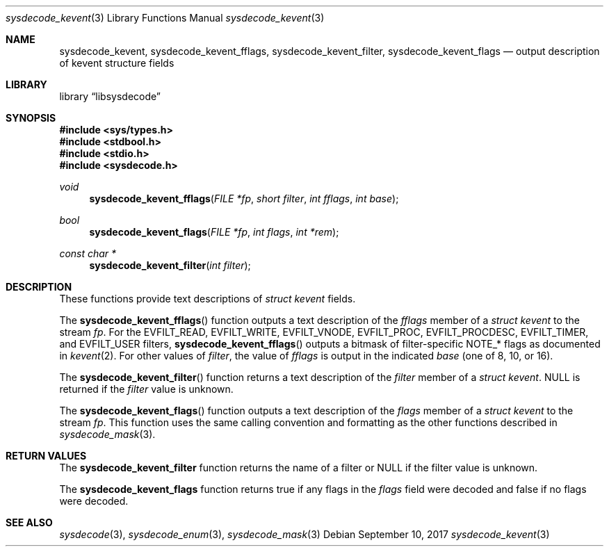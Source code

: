 .\"
.\" Copyright (c) 2017 John Baldwin <jhb@FreeBSD.org>
.\" All rights reserved.
.\"
.\" Redistribution and use in source and binary forms, with or without
.\" modification, are permitted provided that the following conditions
.\" are met:
.\" 1. Redistributions of source code must retain the above copyright
.\"    notice, this list of conditions and the following disclaimer.
.\" 2. Redistributions in binary form must reproduce the above copyright
.\"    notice, this list of conditions and the following disclaimer in the
.\"    documentation and/or other materials provided with the distribution.
.\"
.\" THIS SOFTWARE IS PROVIDED BY THE AUTHOR AND CONTRIBUTORS ``AS IS'' AND
.\" ANY EXPRESS OR IMPLIED WARRANTIES, INCLUDING, BUT NOT LIMITED TO, THE
.\" IMPLIED WARRANTIES OF MERCHANTABILITY AND FITNESS FOR A PARTICULAR PURPOSE
.\" ARE DISCLAIMED.  IN NO EVENT SHALL THE AUTHOR OR CONTRIBUTORS BE LIABLE
.\" FOR ANY DIRECT, INDIRECT, INCIDENTAL, SPECIAL, EXEMPLARY, OR CONSEQUENTIAL
.\" DAMAGES (INCLUDING, BUT NOT LIMITED TO, PROCUREMENT OF SUBSTITUTE GOODS
.\" OR SERVICES; LOSS OF USE, DATA, OR PROFITS; OR BUSINESS INTERRUPTION)
.\" HOWEVER CAUSED AND ON ANY THEORY OF LIABILITY, WHETHER IN CONTRACT, STRICT
.\" LIABILITY, OR TORT (INCLUDING NEGLIGENCE OR OTHERWISE) ARISING IN ANY WAY
.\" OUT OF THE USE OF THIS SOFTWARE, EVEN IF ADVISED OF THE POSSIBILITY OF
.\" SUCH DAMAGE.
.\"
.\" $FreeBSD$
.\"
.Dd September 10, 2017
.Dt sysdecode_kevent 3
.Os
.Sh NAME
.Nm sysdecode_kevent ,
.Nm sysdecode_kevent_fflags ,
.Nm sysdecode_kevent_filter ,
.Nm sysdecode_kevent_flags
.Nd output description of kevent structure fields
.Sh LIBRARY
.Lb libsysdecode
.Sh SYNOPSIS
.In sys/types.h
.In stdbool.h
.In stdio.h
.In sysdecode.h
.Ft void
.Fn sysdecode_kevent_fflags "FILE *fp" "short filter" "int fflags" "int base"
.Ft bool
.Fn sysdecode_kevent_flags "FILE *fp" "int flags" "int *rem"
.Ft const char *
.Fn sysdecode_kevent_filter "int filter"
.Sh DESCRIPTION
These functions provide text descriptions of
.Vt struct kevent
fields.
.Pp
The
.Fn sysdecode_kevent_fflags
function outputs a text description of the
.Fa fflags
member of a
.Vt struct kevent
to the stream
.Fa fp .
For the
.Dv EVFILT_READ ,
.Dv EVFILT_WRITE ,
.Dv EVFILT_VNODE ,
.Dv EVFILT_PROC ,
.Dv EVFILT_PROCDESC ,
.Dv EVFILT_TIMER ,
and
.Dv EVFILT_USER
filters,
.Fn sysdecode_kevent_fflags
outputs a bitmask of filter-specific
.Dv NOTE_*
flags as documented in
.Xr kevent 2 .
For other values of
.Fa filter ,
the value of
.Fa fflags
is output in the indicated
.Fa base
.Pq one of 8, 10, or 16 .
.Pp
The
.Fn sysdecode_kevent_filter
function returns a text description of the
.Fa filter
member of a
.Vt struct kevent .
.Dv NULL
is returned if the
.Fa filter
value is unknown.
.Pp
The
.Fn sysdecode_kevent_flags
function outputs a text description of the
.Fa flags
member of a
.Vt struct kevent
to the stream
.Fa fp .
This function uses the same calling convention and formatting as the other
functions described in
.Xr sysdecode_mask 3 .
.Sh RETURN VALUES
The
.Nm sysdecode_kevent_filter
function returns the name of a filter or
.Dv NULL if the filter value is unknown.
.Pp
The
.Nm sysdecode_kevent_flags
function returns
.Dv true
if any flags in the
.Fa flags
field were decoded and
.Dv false
if no flags were decoded.
.Sh SEE ALSO
.Xr sysdecode 3 ,
.Xr sysdecode_enum 3 ,
.Xr sysdecode_mask 3
